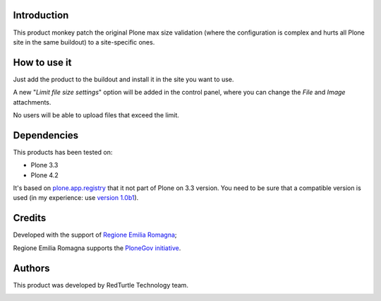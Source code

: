 Introduction
============

This product monkey patch the original Plone max size validation (where the configuration is complex 
and hurts all Plone site in the same buildout) to a site-specific ones.

How to use it
=============

Just add the product to the buildout and install it in the site you want to use.

A new "*Limit file size settings*" option will be added in the control panel, where you can change the
*File* and *Image* attachments.

No users will be able to upload files that exceed the limit.

Dependencies
============

This products has been tested on:

* Plone 3.3
* Plone 4.2

It's based on `plone.app.registry`__ that it not part of Plone on 3.3 version. You need to be
sure that a compatible version is used (in my experience: use `version 1.0b1`__).

 __ http://pypi.python.org/pypi/plone.app.registry
 __ http://pypi.python.org/pypi/plone.app.registry/1.0b1


Credits
=======

Developed with the support of `Regione Emilia Romagna`__;


Regione Emilia Romagna supports the `PloneGov initiative`__.

 __ http://www.regione.emilia-romagna.it/
 __ http://www.plonegov.it/


Authors
=======

This product was developed by RedTurtle Technology team.

.. image:: http://www.redturtle.it/redturtle_banner.png
   :alt: RedTurtle Technology Site
   :target: http://www.redturtle.it/
